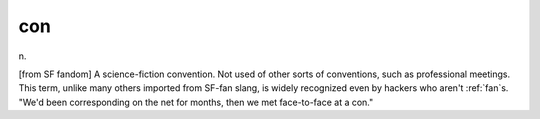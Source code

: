 .. _con_:

============================================================
con
============================================================

n\.

[from SF fandom] A science-fiction convention.
Not used of other sorts of conventions, such as professional meetings.
This term, unlike many others imported from SF-fan slang, is widely recognized even by hackers who aren't :ref:`fan`\s.
"We'd been corresponding on the net for months, then we met face-to-face at a con."

